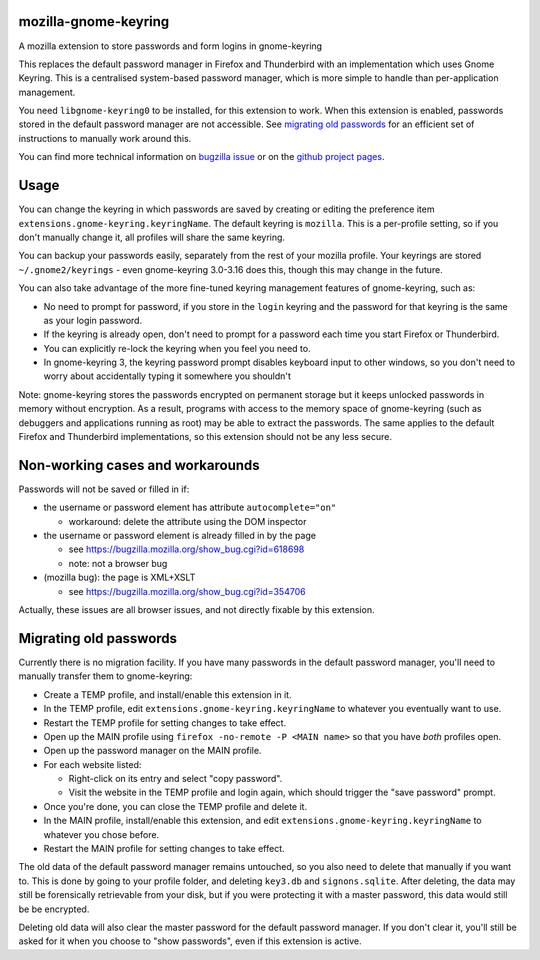=====================
mozilla-gnome-keyring
=====================

A mozilla extension to store passwords and form logins in gnome-keyring

This replaces the default password manager in Firefox and Thunderbird
with an implementation which uses Gnome Keyring. This is a centralised
system-based password manager, which is more simple to handle than
per-application management.

You need ``libgnome-keyring0`` to be installed, for this extension to
work. When this extension is enabled, passwords stored in the default
password manager are not accessible. See `migrating old passwords`_
for an efficient set of instructions to manually work around this.

You can find more technical information on `bugzilla issue`_ or on the
`github project pages`_.

.. _bugzilla issue: https://bugzilla.mozilla.org/show_bug.cgi?id=309807
.. _github project pages: https://github.com/swick/mozilla-gnome-keyring

=====
Usage
=====

You can change the keyring in which passwords are saved by creating or
editing the preference item ``extensions.gnome-keyring.keyringName``.
The default keyring is ``mozilla``. This is a per-profile setting, so if
you don't manually change it, all profiles will share the same keyring.

You can backup your passwords easily, separately from the rest of your
mozilla profile. Your keyrings are stored ``~/.gnome2/keyrings`` - even
gnome-keyring 3.0-3.16 does this, though this may change in the future.

You can also take advantage of the more fine-tuned keyring management
features of gnome-keyring, such as:

* No need to prompt for password, if you store in the ``login`` keyring
  and the password for that keyring is the same as your login password.
* If the keyring is already open, don't need to prompt for a password
  each time you start Firefox or Thunderbird.
* You can explicitly re-lock the keyring when you feel you need to.
* In gnome-keyring 3, the keyring password prompt disables keyboard
  input to other windows, so you don't need to worry about accidentally
  typing it somewhere you shouldn't

Note: gnome-keyring stores the passwords encrypted on permanent storage
but it keeps unlocked passwords in memory without encryption. As a
result, programs with access to the memory space of gnome-keyring (such
as debuggers and applications running as root) may be able to extract
the passwords. The same applies to the default Firefox and Thunderbird
implementations, so this extension should not be any less secure.

=================================
Non-working cases and workarounds
=================================

Passwords will not be saved or filled in if:

* the username or password element has attribute ``autocomplete="on"``

  * workaround: delete the attribute using the DOM inspector

* the username or password element is already filled in by the page

  * see https://bugzilla.mozilla.org/show_bug.cgi?id=618698
  * note: not a browser bug

* (mozilla bug): the page is XML+XSLT

  * see https://bugzilla.mozilla.org/show_bug.cgi?id=354706

Actually, these issues are all browser issues, and not directly fixable
by this extension.

=======================
Migrating old passwords
=======================

Currently there is no migration facility. If you have many passwords in
the default password manager, you'll need to manually transfer them
to gnome-keyring:

* Create a TEMP profile, and install/enable this extension in it.
* In the TEMP profile, edit ``extensions.gnome-keyring.keyringName`` to
  whatever you eventually want to use.
* Restart the TEMP profile for setting changes to take effect.
* Open up the MAIN profile using ``firefox -no-remote -P <MAIN name>``
  so that you have *both* profiles open.
* Open up the password manager on the MAIN profile.
* For each website listed:

  * Right-click on its entry and select "copy password".
  * Visit the website in the TEMP profile and login again, which should
    trigger the "save password" prompt.

* Once you're done, you can close the TEMP profile and delete it.
* In the MAIN profile, install/enable this extension, and edit
  ``extensions.gnome-keyring.keyringName`` to whatever you chose before.
* Restart the MAIN profile for setting changes to take effect.

The old data of the default password manager remains untouched, so you
also need to delete that manually if you want to. This is done by going
to your profile folder, and deleting ``key3.db`` and ``signons.sqlite``.
After deleting, the data may still be forensically retrievable from your
disk, but if you were protecting it with a master password, this data
would still be be encrypted.

Deleting old data will also clear the master password for the default
password manager. If you don't clear it, you'll still be asked for it
when you choose to "show passwords", even if this extension is active.
